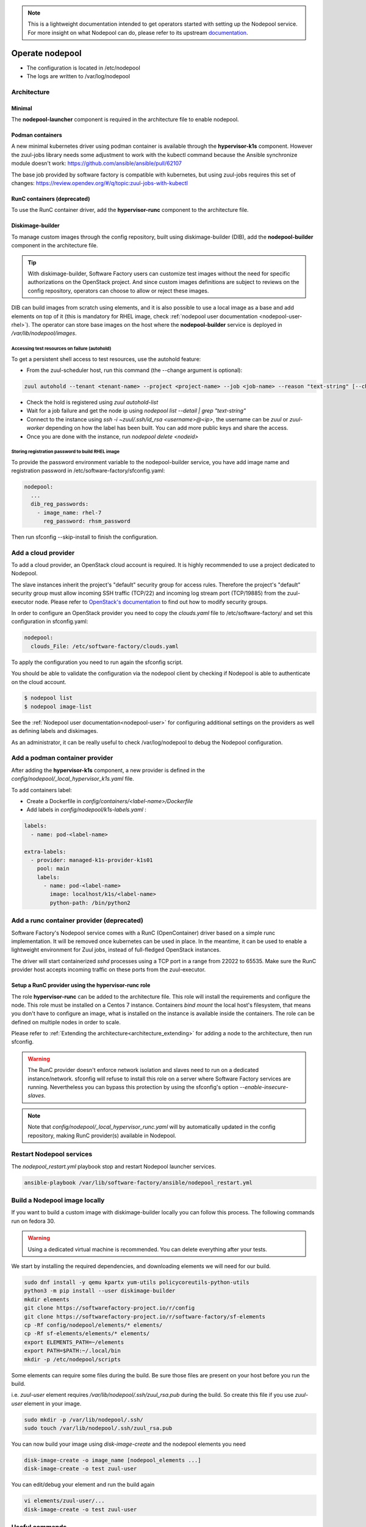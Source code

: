 .. _nodepool-operator:

.. note::

  This is a lightweight documentation intended to get operators started with setting
  up the Nodepool service. For more insight on what Nodepool can do, please refer
  to its upstream documentation_.

.. _documentation: https://zuul-ci.org/docs/nodepool

Operate nodepool
================

* The configuration is located in /etc/nodepool
* The logs are written to /var/log/nodepool


Architecture
------------

Minimal
.......

The **nodepool-launcher** component is required in the architecture file to
enable nodepool.


Podman containers
.................

A new minimal kubernetes driver using podman container is available through the
**hypervisor-k1s** component. However the zuul-jobs library needs some
adjustment to work with the kubectl command because the Ansible synchronize module doesn't work:
https://github.com/ansible/ansible/pull/62107

The base job provided by software factory is compatible with kubernetes, but
using zuul-jobs requires this set of changes:
https://review.opendev.org/#/q/topic:zuul-jobs-with-kubectl


RunC containers (deprecated)
............................

To use the RunC container driver, add the **hypervisor-runc** component to the
architecture file.


.. _nodepool-operator-dib:

Diskimage-builder
.................

To manage custom images through the config repository, built using diskimage-builder
(DIB), add the **nodepool-builder** component in the architecture file.

.. tip::

  With diskimage-builder, Software Factory users can customize test images without
  the need for specific authorizations on the OpenStack project. And since custom
  images definitions are subject to reviews on the config repository, operators
  can choose to allow or reject these images.

DIB can build images from scratch using elements, and it is also possible to use
a local image as a base and add elements on top of it (this is mandatory for
RHEL image, check :ref:`nodepool user documentation <nodepool-user-rhel>`). The
operator can store base images on the host where the **nodepool-builder**
service is deployed in */var/lib/nodepool/images*.


.. _nodepool-autohold:

Accessing test resources on failure (autohold)
~~~~~~~~~~~~~~~~~~~~~~~~~~~~~~~~~~~~~~~~~~~~~~

To get a persistent shell access to test resources, use the autohold feature:

* From the zuul-scheduler host, run this command (the --change argument is optional):

.. code-block:: bash

   zuul autohold --tenant <tenant-name> --project <project-name> --job <job-name> --reason "text-string" [--change <change-id>]

* Check the hold is registered using `zuul autohold-list`

* Wait for a job failure and get the node ip using `nodepool list --detail | grep "text-string"`

* Connect to the instance using `ssh -i ~zuul/.ssh/id_rsa <username>@<ip>`, the username can be `zuul` or `zuul-worker` depending on how the label has been built. You can add more public keys and share the access.

* Once you are done with the instance, run `nodepool delete <nodeid>`


.. _nodepool-operator-password:

Storing registration password to build RHEL image
~~~~~~~~~~~~~~~~~~~~~~~~~~~~~~~~~~~~~~~~~~~~~~~~~

To provide the password environment variable to the nodepool-builder service,
you have add image name and registration password in
/etc/software-factory/sfconfig.yaml:

.. code-block:: bash

   nodepool:
     ...
     dib_reg_passwords:
       - image_name: rhel-7
         reg_password: rhsm_password

Then run sfconfig --skip-install to finish the configuration.

.. _nodepool_cloud_provider:

Add a cloud provider
--------------------

To add a cloud provider, an OpenStack cloud account is required.
It is highly recommended to use a project dedicated to
Nodepool.

The slave instances inherit the project's "default" security group for access
rules. Therefore the project's "default" security group must allow incoming SSH
traffic (TCP/22) and incoming log stream port (TCP/19885) from the zuul-executor
node. Please refer to `OpenStack's documentation
<https://docs.openstack.org/nova/queens/admin/security-groups.html>`_ to find out
how to modify security groups.

In order to configure an OpenStack provider you need
to copy the *clouds.yaml* file to /etc/software-factory/ and set this configuration
in sfconfig.yaml:

.. code-block:: yaml

 nodepool:
   clouds_File: /etc/software-factory/clouds.yaml

To apply the configuration you need to run again the sfconfig script.

You should be able to validate the configuration via the nodepool client by checking if
Nodepool is able to authenticate on the cloud account.

.. code-block:: bash

 $ nodepool list
 $ nodepool image-list


See the :ref:`Nodepool user documentation<nodepool-user>` for configuring additional
settings on the providers as well as defining labels and diskimages.

As an administrator, it can be really useful to check
/var/log/nodepool to debug the Nodepool configuration.

.. _nodepool-operator-k1s:

Add a podman container provider
-------------------------------

After adding the **hypervisor-k1s** component, a new provider is defined in
the *config/nodepool/_local_hypervisor_k1s.yaml* file.

To add containers label:

* Create a Dockerfile in *config/containers/<label-name>/Dockerfile*
* Add labels in *config/nodepool/k1s-labels.yaml* :

.. code-block:: yaml

   labels:
     - name: pod-<label-name>

   extra-labels:
     - provider: managed-k1s-provider-k1s01
       pool: main
       labels:
         - name: pod-<label-name>
           image: localhost/k1s/<label-name>
           python-path: /bin/python2


.. _nodepool-operator-runc:

Add a runc container provider (deprecated)
------------------------------------------

Software Factory's Nodepool service comes with a RunC (OpenContainer) driver
based on a simple runc implementation. It will be removed once kubernetes
can be used in place. In the meantime, it can be used to enable a lightweight
environment for Zuul jobs, instead of full-fledged OpenStack instances.

The driver will start containerized *sshd* processes using a TCP port in a
range from 22022 to 65535. Make sure the RunC provider host accepts incoming
traffic on these ports from the zuul-executor.


Setup a RunC provider using the hypervisor-runc role
....................................................

The role **hypervisor-runc** can be added to the architecture file. This role
will install the requirements and configure the node.
This role must be installed on a Centos 7 instance. Containers *bind mount*
the local host's filesystem, that means you don't have to configure an image,
what is installed on the instance is available inside the containers.
The role can be defined on multiple nodes in order to scale.

Please refer to :ref:`Extending the architecture<architecture_extending>` for
adding a node to the architecture, then run sfconfig.

.. warning::

  The RunC provider doesn't enforce network isolation and slaves need to run on
  a dedicated instance/network. sfconfig will refuse to install this role on a
  server where Software Factory services are running. Nevertheless you can
  bypass this protection by using the sfconfig's
  option *--enable-insecure-slaves*.

.. note::

  Note that *config/nodepool/_local_hypervisor_runc.yaml* will by automatically
  updated in the config repository, making RunC provider(s) available in
  Nodepool.


.. _restart-nodepool-services:


Restart Nodepool services
-------------------------

The *nodepool_restart.yml* playbook stop and restart Nodepool launcher
services.

.. code-block:: yaml

  ansible-playbook /var/lib/software-factory/ansible/nodepool_restart.yml


Build a Nodepool image locally
------------------------------

If you want to build a custom image with diskimage-builder locally you can
follow this process. The following commands run on fedora 30.

.. warning::

  Using a dedicated virtual machine is recommended. You can delete everything
  after your tests.

We start by installing the required dependencies, and downloading elements we
will need for our build.

.. code-block:: bash

  sudo dnf install -y qemu kpartx yum-utils policycoreutils-python-utils
  python3 -m pip install --user diskimage-builder
  mkdir elements
  git clone https://softwarefactory-project.io/r/config
  git clone https://softwarefactory-project.io/r/software-factory/sf-elements
  cp -Rf config/nodepool/elements/* elements/
  cp -Rf sf-elements/elements/* elements/
  export ELEMENTS_PATH=~/elements
  export PATH=$PATH:~/.local/bin
  mkdir -p /etc/nodepool/scripts

Some elements can require some files during the build. Be sure those files are
present on your host before you run the build.

i.e. `zuul-user` element requires `/var/lib/nodepool/.ssh/zuul_rsa.pub` during
the build. So create this file if you use `zuul-user` element in your image.

.. code-block:: bash

  sudo mkdir -p /var/lib/nodepool/.ssh/
  sudo touch /var/lib/nodepool/.ssh/zuul_rsa.pub

You can now build your image using `disk-image-create` and the nodepool
elements you need

.. code-block:: bash

  disk-image-create -o image_name [nodepool_elements ...]
  disk-image-create -o test zuul-user

You can edit/debug your element and run the build again

.. code-block:: bash

  vi elements/zuul-user/...
  disk-image-create -o test zuul-user


Useful commands
---------------

List slave instances and their status (used, building ...). Use the *--detail**
option to get the public IP of the instances:

.. code-block:: bash

 $ nodepool list

Trigger an diskimage build. The image will be automatically uploaded on the
provider(s) after a successful build:

.. code-block:: bash

 $ nodepool image-build *image-name*

Build logs are available in */var/www/nodepool-log/* on
the nodepool-builder node but also via https://sftests.com/nodepool-log/.

List nodepool instance images available on the configured providers and their
status:

.. code-block:: bash

 $ nodepool image-list

List instance diskimages built by Disk Image Builder (DIB) and their status:

.. code-block:: bash

 $ nodepool dib-image-list

